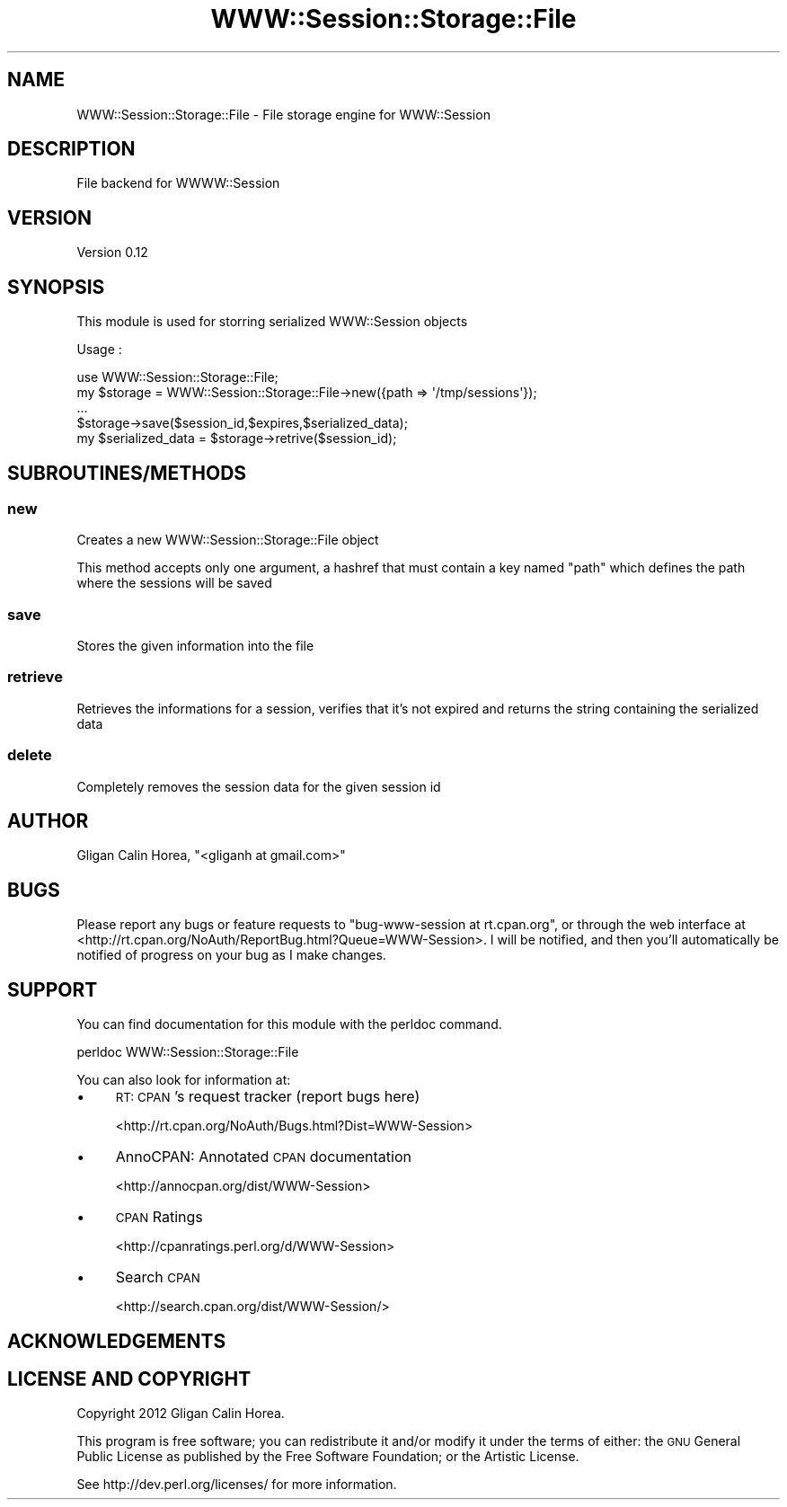 .\" Automatically generated by Pod::Man 4.14 (Pod::Simple 3.40)
.\"
.\" Standard preamble:
.\" ========================================================================
.de Sp \" Vertical space (when we can't use .PP)
.if t .sp .5v
.if n .sp
..
.de Vb \" Begin verbatim text
.ft CW
.nf
.ne \\$1
..
.de Ve \" End verbatim text
.ft R
.fi
..
.\" Set up some character translations and predefined strings.  \*(-- will
.\" give an unbreakable dash, \*(PI will give pi, \*(L" will give a left
.\" double quote, and \*(R" will give a right double quote.  \*(C+ will
.\" give a nicer C++.  Capital omega is used to do unbreakable dashes and
.\" therefore won't be available.  \*(C` and \*(C' expand to `' in nroff,
.\" nothing in troff, for use with C<>.
.tr \(*W-
.ds C+ C\v'-.1v'\h'-1p'\s-2+\h'-1p'+\s0\v'.1v'\h'-1p'
.ie n \{\
.    ds -- \(*W-
.    ds PI pi
.    if (\n(.H=4u)&(1m=24u) .ds -- \(*W\h'-12u'\(*W\h'-12u'-\" diablo 10 pitch
.    if (\n(.H=4u)&(1m=20u) .ds -- \(*W\h'-12u'\(*W\h'-8u'-\"  diablo 12 pitch
.    ds L" ""
.    ds R" ""
.    ds C` ""
.    ds C' ""
'br\}
.el\{\
.    ds -- \|\(em\|
.    ds PI \(*p
.    ds L" ``
.    ds R" ''
.    ds C`
.    ds C'
'br\}
.\"
.\" Escape single quotes in literal strings from groff's Unicode transform.
.ie \n(.g .ds Aq \(aq
.el       .ds Aq '
.\"
.\" If the F register is >0, we'll generate index entries on stderr for
.\" titles (.TH), headers (.SH), subsections (.SS), items (.Ip), and index
.\" entries marked with X<> in POD.  Of course, you'll have to process the
.\" output yourself in some meaningful fashion.
.\"
.\" Avoid warning from groff about undefined register 'F'.
.de IX
..
.nr rF 0
.if \n(.g .if rF .nr rF 1
.if (\n(rF:(\n(.g==0)) \{\
.    if \nF \{\
.        de IX
.        tm Index:\\$1\t\\n%\t"\\$2"
..
.        if !\nF==2 \{\
.            nr % 0
.            nr F 2
.        \}
.    \}
.\}
.rr rF
.\" ========================================================================
.\"
.IX Title "WWW::Session::Storage::File 3"
.TH WWW::Session::Storage::File 3 "2014-12-10" "perl v5.32.0" "User Contributed Perl Documentation"
.\" For nroff, turn off justification.  Always turn off hyphenation; it makes
.\" way too many mistakes in technical documents.
.if n .ad l
.nh
.SH "NAME"
WWW::Session::Storage::File \- File storage engine for WWW::Session
.SH "DESCRIPTION"
.IX Header "DESCRIPTION"
File backend for WWWW::Session
.SH "VERSION"
.IX Header "VERSION"
Version 0.12
.SH "SYNOPSIS"
.IX Header "SYNOPSIS"
This module is used for storring serialized WWW::Session objects
.PP
Usage :
.PP
.Vb 1
\&    use WWW::Session::Storage::File;
\&
\&    my $storage = WWW::Session::Storage::File\->new({path => \*(Aq/tmp/sessions\*(Aq});
\&    ...
\&    
\&    $storage\->save($session_id,$expires,$serialized_data);
\&    
\&    my $serialized_data = $storage\->retrive($session_id);
.Ve
.SH "SUBROUTINES/METHODS"
.IX Header "SUBROUTINES/METHODS"
.SS "new"
.IX Subsection "new"
Creates a new WWW::Session::Storage::File object
.PP
This method accepts only one argument, a hashref that must contain a key named
\&\*(L"path\*(R" which defines the path where the sessions will be saved
.SS "save"
.IX Subsection "save"
Stores the given information into the file
.SS "retrieve"
.IX Subsection "retrieve"
Retrieves the informations for a session, verifies that it's not expired and returns
the string containing the serialized data
.SS "delete"
.IX Subsection "delete"
Completely removes the session data for the given session id
.SH "AUTHOR"
.IX Header "AUTHOR"
Gligan Calin Horea, \f(CW\*(C`<gliganh at gmail.com>\*(C'\fR
.SH "BUGS"
.IX Header "BUGS"
Please report any bugs or feature requests to \f(CW\*(C`bug\-www\-session at rt.cpan.org\*(C'\fR, or through
the web interface at <http://rt.cpan.org/NoAuth/ReportBug.html?Queue=WWW\-Session>.  I will be notified, and then you'll
automatically be notified of progress on your bug as I make changes.
.SH "SUPPORT"
.IX Header "SUPPORT"
You can find documentation for this module with the perldoc command.
.PP
.Vb 1
\&    perldoc WWW::Session::Storage::File
.Ve
.PP
You can also look for information at:
.IP "\(bu" 4
\&\s-1RT: CPAN\s0's request tracker (report bugs here)
.Sp
<http://rt.cpan.org/NoAuth/Bugs.html?Dist=WWW\-Session>
.IP "\(bu" 4
AnnoCPAN: Annotated \s-1CPAN\s0 documentation
.Sp
<http://annocpan.org/dist/WWW\-Session>
.IP "\(bu" 4
\&\s-1CPAN\s0 Ratings
.Sp
<http://cpanratings.perl.org/d/WWW\-Session>
.IP "\(bu" 4
Search \s-1CPAN\s0
.Sp
<http://search.cpan.org/dist/WWW\-Session/>
.SH "ACKNOWLEDGEMENTS"
.IX Header "ACKNOWLEDGEMENTS"
.SH "LICENSE AND COPYRIGHT"
.IX Header "LICENSE AND COPYRIGHT"
Copyright 2012 Gligan Calin Horea.
.PP
This program is free software; you can redistribute it and/or modify it
under the terms of either: the \s-1GNU\s0 General Public License as published
by the Free Software Foundation; or the Artistic License.
.PP
See http://dev.perl.org/licenses/ for more information.
